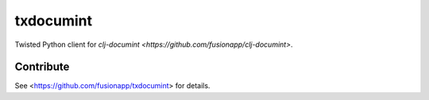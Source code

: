 =========
txdocumint
=========

|build|_ |coverage|_

Twisted Python client for `clj-documint <https://github.com/fusionapp/clj-documint>`.


Contribute
----------

See <https://github.com/fusionapp/txdocumint> for details.


.. |build| image:: https://travis-ci.org/fusionapp/txdocumint.svg?branch=master
.. _build: https://travis-ci.org/fusionapp/txdocumint

.. |coverage| image:: https://coveralls.io/repos/fusionapp/txdocumint/badge.svg?branch=master
.. _coverage: https://coveralls.io/r/fusionapp/txdocumint

